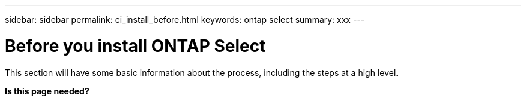 ---
sidebar: sidebar
permalink: ci_install_before.html
keywords: ontap select
summary: xxx
---

= Before you install ONTAP Select
:hardbreaks:
:nofooter:
:icons: font
:linkattrs:
:imagesdir: ./media/

[.lead]
This section will have some basic information about the process, including the steps at a high level.

*Is this page needed?*
